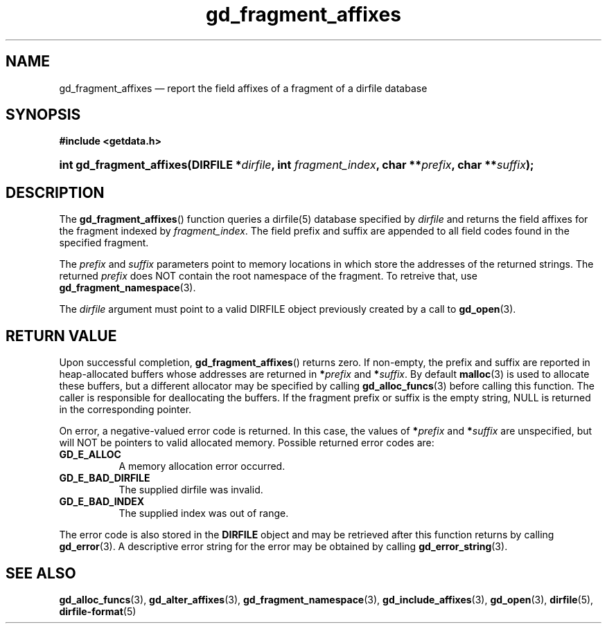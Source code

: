 .\" gd_fragment_affixes.3.  The gd_fragment_affixes man page.
.\"
.\" Copyright (C) 2012, 2015, 2016 D. V. Wiebe
.\"
.\""""""""""""""""""""""""""""""""""""""""""""""""""""""""""""""""""""""""
.\"
.\" This file is part of the GetData project.
.\"
.\" Permission is granted to copy, distribute and/or modify this document
.\" under the terms of the GNU Free Documentation License, Version 1.2 or
.\" any later version published by the Free Software Foundation; with no
.\" Invariant Sections, with no Front-Cover Texts, and with no Back-Cover
.\" Texts.  A copy of the license is included in the `COPYING.DOC' file
.\" as part of this distribution.
.\"
.TH gd_fragment_affixes 3 "21 November 2016" "0.10.0" "GETDATA"
.SH NAME
gd_fragment_affixes \(em report the field affixes of a fragment of a dirfile database
.SH SYNOPSIS
.B #include <getdata.h>
.HP
.nh
.ad l
.BI "int gd_fragment_affixes(DIRFILE *" dirfile ", int " fragment_index ,
.BI "char **" prefix ", char **" suffix );
.hy
.ad n
.SH DESCRIPTION
The
.BR gd_fragment_affixes ()
function queries a dirfile(5) database specified by
.I dirfile
and returns the field affixes for the fragment indexed by
.IR fragment_index .
The field prefix and suffix are appended to all field codes found in the
specified fragment.

The
.I prefix
and
.I suffix
parameters point to memory locations in which store the addresses of the
returned strings.  The returned
.I prefix
does NOT contain the root namespace of the fragment.  To retreive that, use
.BR gd_fragment_namespace (3).

The
.I dirfile
argument must point to a valid DIRFILE object previously created by a call to
.BR gd_open (3).

.SH RETURN VALUE
Upon successful completion,
.BR gd_fragment_affixes ()
returns zero.  If non-empty, the prefix and suffix are reported in
heap-allocated buffers whose addresses are returned in
.BI * prefix
and
.BI * suffix\fR.
By default
.BR malloc (3)
is used to allocate these buffers, but a different allocator may be specified
by calling
.BR gd_alloc_funcs (3)
before calling this function.  The caller is responsible for deallocating the
buffers.  If the fragment prefix or suffix is the empty string, NULL is
returned in the corresponding pointer.

On error, a negative-valued error code is returned.  In this case, the values of
.BI * prefix
and
.BI * suffix
are unspecified, but will NOT be pointers to valid allocated memory.  Possible
returned error codes are:
.TP 8
.B GD_E_ALLOC
A memory allocation error occurred.
.TP
.B GD_E_BAD_DIRFILE
The supplied dirfile was invalid.
.TP
.B GD_E_BAD_INDEX
The supplied index was out of range.
.PP
The error code is also stored in the
.B DIRFILE
object and may be retrieved after this function returns by calling
.BR gd_error (3).
A descriptive error string for the error may be obtained by calling
.BR gd_error_string (3).

.SH SEE ALSO
.BR gd_alloc_funcs (3),
.BR gd_alter_affixes (3),
.BR gd_fragment_namespace (3),
.BR gd_include_affixes (3),
.BR gd_open (3),
.BR dirfile (5),
.BR dirfile-format (5)
